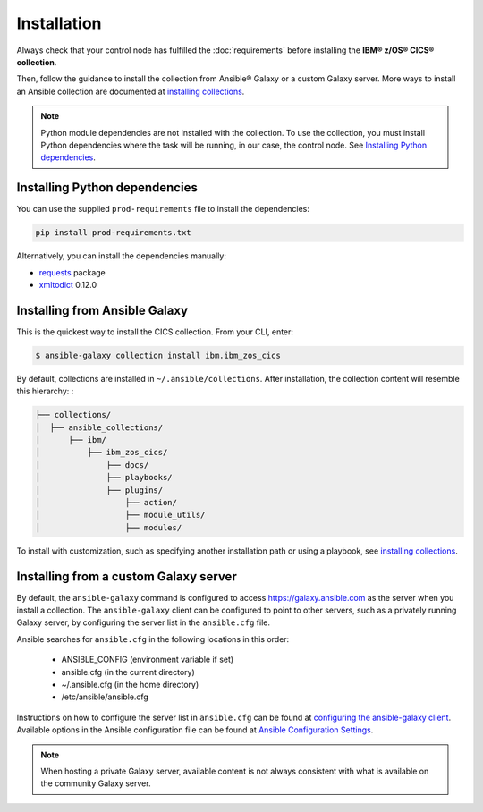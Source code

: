 .. ...............................................................................
.. © Copyright IBM Corporation 2020                                              .
.. Apache License, Version 2.0 (see https://opensource.org/licenses/Apache-2.0)  .
.. ...............................................................................

Installation
============
Always check that your control node has fulfilled the :doc:`requirements` before installing the **IBM® z/OS® CICS® collection**.

Then, follow the guidance to install the collection from Ansible® Galaxy or a custom Galaxy server. More ways to install an Ansible collection are documented at `installing collections`_.

.. note:: Python module dependencies are not installed with the collection. To use the collection, you must install Python dependencies where the task will be running, in our case, the control node. See `Installing Python dependencies`_.

Installing Python dependencies
-------------------------------
You can use the supplied ``prod-requirements`` file to install the dependencies:

.. code-block:: sh

   pip install prod-requirements.txt


Alternatively, you can install the dependencies manually:

* `requests`_ package
* `xmltodict`_ 0.12.0

.. _requests:
   https://pypi.org/project/requests/

.. _xmltodict:
   https://pypi.org/project/xmltodict/


Installing from Ansible Galaxy
------------------------------
This is the quickest way to install the CICS collection. From your CLI, enter:

.. code-block:: sh

   $ ansible-galaxy collection install ibm.ibm_zos_cics


..
   Comment: Will need to add something about overwriting previous versions when we have multiple versions. If you have installed a prior version, overwrite the existing collection with the ``--force`` (or ``-f``) option. Also, how to install a previous version, including beta.

By default, collections are installed in ``~/.ansible/collections``. After installation, the collection content will resemble this hierarchy: :

.. code-block:: sh

   ├── collections/
   │  ├── ansible_collections/
   │      ├── ibm/
   │          ├── ibm_zos_cics/
   │              ├── docs/
   │              ├── playbooks/
   │              ├── plugins/
   │                  ├── action/
   │                  ├── module_utils/
   │                  ├── modules/



To install with customization, such as specifying another installation path or using a playbook, see `installing collections`_.

.. _installing collections:
   https://docs.ansible.com/ansible/latest/user_guide/collections_using.html#installing-collections-with-ansible-galaxy


Installing from a custom Galaxy server
----------------------------------------
By default, the ``ansible-galaxy`` command is configured to access
`https://galaxy.ansible.com`_ as the server when you install a
collection. The ``ansible-galaxy`` client can be configured to point to other servers, such as a privately running Galaxy server, by configuring the server list in the ``ansible.cfg`` file.

Ansible searches for ``ansible.cfg`` in the following locations in this order:

   * ANSIBLE_CONFIG (environment variable if set)
   * ansible.cfg (in the current directory)
   * ~/.ansible.cfg (in the home directory)
   * /etc/ansible/ansible.cfg

Instructions on how to configure the server list in ``ansible.cfg`` can be found at `configuring the ansible-galaxy client`_. Available options in the Ansible configuration file can be found at `Ansible Configuration Settings`_.

.. note:: When hosting a private Galaxy server, available content is not always consistent with what is available on the community Galaxy server.

.. _https://galaxy.ansible.com:
   https://galaxy.ansible.com

.. _configuring the ansible-galaxy client:
   https://docs.ansible.com/ansible/latest/user_guide/collections_using.html#configuring-the-ansible-galaxy-client

.. _Ansible configuration Settings:
   https://docs.ansible.com/ansible/latest/reference_appendices/config.html


